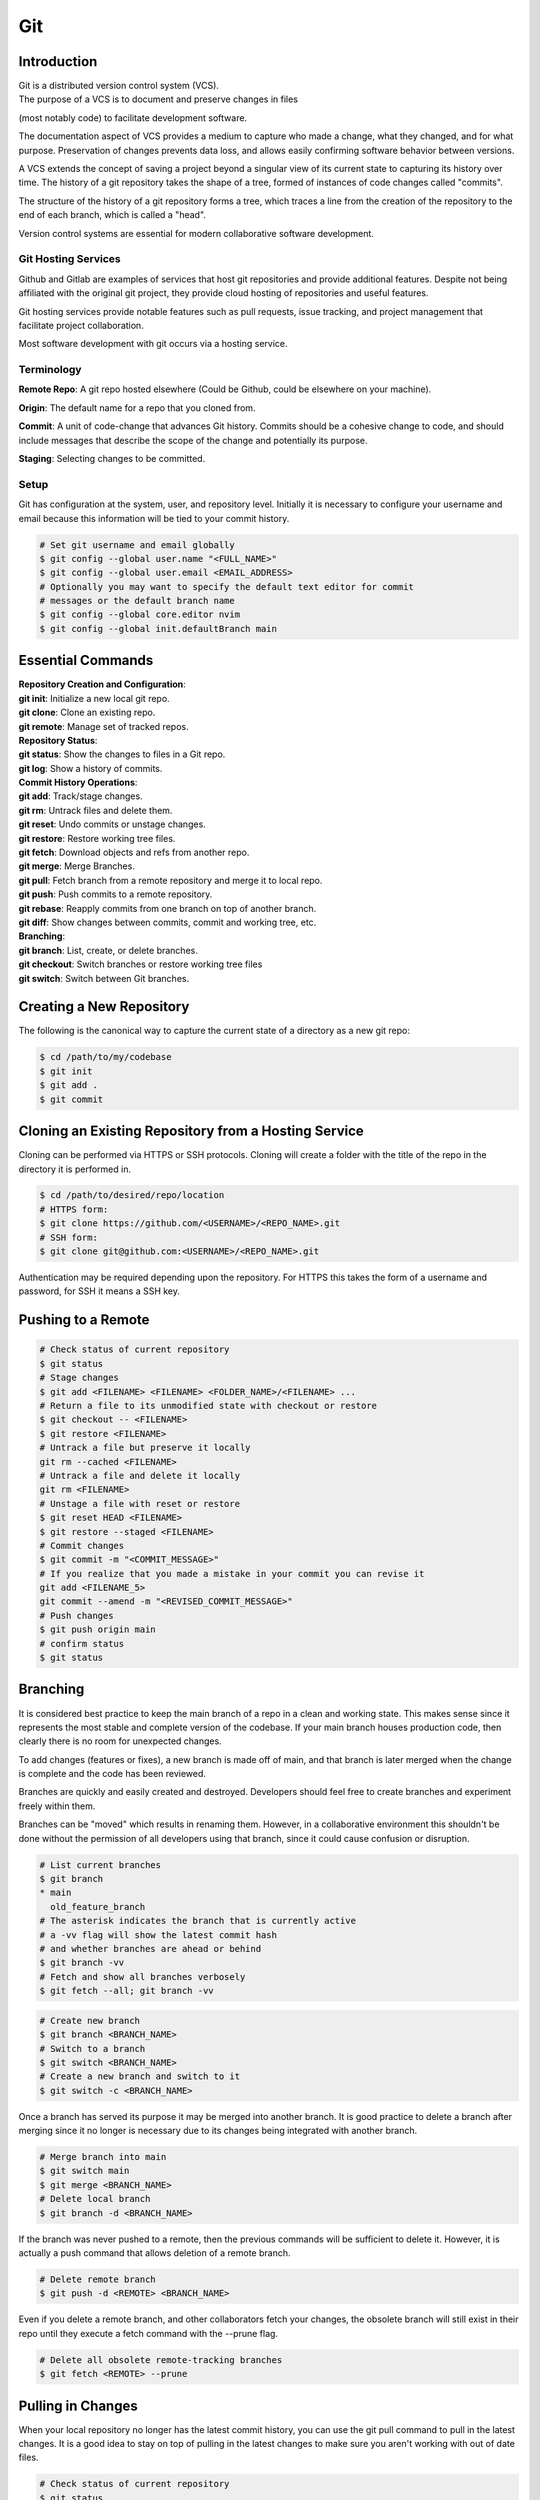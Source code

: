 ***
Git
***

Introduction
============

| Git is a distributed version control system (VCS).

| The purpose of a VCS is to document and preserve changes in files
(most notably code) to facilitate development software.

The documentation aspect of VCS provides a medium to capture who made a change,
what they changed, and for what purpose. Preservation of changes prevents data
loss, and allows easily confirming software behavior between versions.

A VCS extends the concept of saving a project beyond a singular view of its
current state to capturing its history over time.
The history of a git repository takes the shape of a tree, formed of instances
of code changes called "commits".

The structure of the history of a git repository forms a tree, which traces a
line from the creation of the repository to the end of each branch, which is
called a "head".

Version control systems are essential for modern collaborative software
development.

Git Hosting Services
^^^^^^^^^^^^^^^^^^^^
Github and Gitlab are examples of services that host git repositories and
provide additional features. Despite not being affiliated with the original
git project, they provide cloud hosting of repositories and useful features.

Git hosting services provide notable features such as pull requests, issue
tracking, and project management that facilitate project collaboration.

Most software development with git occurs via a hosting service.

Terminology
^^^^^^^^^^^
**Remote Repo**: A git repo hosted elsewhere (Could be Github,
could be elsewhere on your machine).

**Origin**: The default name for a repo that you cloned from.

**Commit**: A unit of code-change that advances Git history.
Commits should be a cohesive change to code, and should include messages that
describe the scope of the change and potentially its purpose.

**Staging**: Selecting changes to be committed.

Setup
^^^^^
Git has configuration at the system, user, and repository level.
Initially it is necessary to configure your username and email because this
information will be tied to your commit history.

.. code-block:: text

   # Set git username and email globally
   $ git config --global user.name "<FULL_NAME>"
   $ git config --global user.email <EMAIL_ADDRESS>
   # Optionally you may want to specify the default text editor for commit
   # messages or the default branch name
   $ git config --global core.editor nvim
   $ git config --global init.defaultBranch main

Essential Commands
==================

| **Repository Creation and Configuration**:
| **git init**: Initialize a new local git repo.
| **git clone**: Clone an existing repo.
| **git remote**: Manage set of tracked repos.

| **Repository Status**:
| **git status**: Show the changes to files in a Git repo.
| **git log**: Show a history of commits.

| **Commit History Operations**:
| **git add**: Track/stage changes.
| **git rm**: Untrack files and delete them.
| **git reset**: Undo commits or unstage changes.
| **git restore**: Restore working tree files.
| **git fetch**: Download objects and refs from another repo.
| **git merge**: Merge Branches.
| **git pull**: Fetch branch from a remote repository and merge it to local repo.
| **git push**: Push commits to a remote repository.
| **git rebase**: Reapply commits from one branch on top of another branch.
| **git diff**: Show changes between commits, commit and working tree, etc.

| **Branching**:
| **git branch**: List, create, or delete branches.
| **git checkout**: Switch branches or restore working tree files
| **git switch**: Switch between Git branches.

Creating a New Repository
=========================
The following is the canonical way to capture the current state of a directory
as a new git repo:

.. code-block:: text

   $ cd /path/to/my/codebase
   $ git init
   $ git add .
   $ git commit

Cloning an Existing Repository from a Hosting Service
=====================================================
Cloning can be performed via HTTPS or SSH protocols. Cloning will create a
folder with the title of the repo in the directory it is performed in.

.. code-block:: text

   $ cd /path/to/desired/repo/location
   # HTTPS form:
   $ git clone https://github.com/<USERNAME>/<REPO_NAME>.git
   # SSH form:
   $ git clone git@github.com:<USERNAME>/<REPO_NAME>.git

Authentication may be required depending upon the repository. For HTTPS this
takes the form of a username and password, for SSH it means a SSH key.

Pushing to a Remote
===================

.. code-block:: text

   # Check status of current repository
   $ git status
   # Stage changes
   $ git add <FILENAME> <FILENAME> <FOLDER_NAME>/<FILENAME> ...
   # Return a file to its unmodified state with checkout or restore
   $ git checkout -- <FILENAME>
   $ git restore <FILENAME>
   # Untrack a file but preserve it locally
   git rm --cached <FILENAME>
   # Untrack a file and delete it locally
   git rm <FILENAME>
   # Unstage a file with reset or restore
   $ git reset HEAD <FILENAME>
   $ git restore --staged <FILENAME>
   # Commit changes
   $ git commit -m "<COMMIT_MESSAGE>"
   # If you realize that you made a mistake in your commit you can revise it
   git add <FILENAME_5>
   git commit --amend -m "<REVISED_COMMIT_MESSAGE>"
   # Push changes
   $ git push origin main
   # confirm status
   $ git status

Branching
=========

It is considered best practice to keep the main branch of a repo in a clean and
working state. This makes sense since it represents the most stable and
complete version of the codebase. If your main branch houses production code,
then clearly there is no room for unexpected changes.

To add changes (features or fixes), a new branch is made off of
main, and that branch is later merged when the change is complete and the code
has been reviewed.

Branches are quickly and easily created and destroyed. Developers should feel
free to create branches and experiment freely within them.

Branches can be "moved" which results in renaming them. However, in a
collaborative environment this shouldn't be done without the permission of all
developers using that branch, since it could cause confusion or disruption.

.. code-block:: text

   # List current branches
   $ git branch
   * main
     old_feature_branch
   # The asterisk indicates the branch that is currently active
   # a -vv flag will show the latest commit hash
   # and whether branches are ahead or behind
   $ git branch -vv
   # Fetch and show all branches verbosely
   $ git fetch --all; git branch -vv

.. code-block:: text

   # Create new branch
   $ git branch <BRANCH_NAME>
   # Switch to a branch
   $ git switch <BRANCH_NAME>
   # Create a new branch and switch to it
   $ git switch -c <BRANCH_NAME>

Once a branch has served its purpose it may be merged into another branch. It
is good practice to delete a branch after merging since it no longer is
necessary due to its changes being integrated with another branch.

.. code-block:: text

   # Merge branch into main
   $ git switch main
   $ git merge <BRANCH_NAME>
   # Delete local branch
   $ git branch -d <BRANCH_NAME>

If the branch was never pushed to a remote, then the previous commands will be
sufficient to delete it. However, it is actually a push command that allows
deletion of a remote branch.

.. code-block:: text

   # Delete remote branch
   $ git push -d <REMOTE> <BRANCH_NAME>

Even if you delete a remote branch, and other collaborators fetch your changes,
the obsolete branch will still exist in their repo until they execute a fetch
command with the --prune flag.

.. code-block:: text

   # Delete all obsolete remote-tracking branches
   $ git fetch <REMOTE> --prune

Pulling in Changes
==================

When your local repository no longer has the latest commit history, you can
use the git pull command to pull in the latest changes. It is a good idea to
stay on top of pulling in the latest changes to make sure you aren't working
with out of date files.

.. code-block:: text

   # Check status of current repository
   $ git status
   # Download changes from the remote and merge them
   $ git pull

The git pull command actually runs a git fetch followed by a git merge.

The fetch operation gathers the latest changes from the remote, and the merge
operation integrates them into the local repo.

Merging
^^^^^^^

The result of a merge can look different depending on whether the changes are
divergent and/or conflicting.

If there is no divergent commit history, a "fast-forward merge" will occur, and
commit history will be advanced without the creation of a merge commit.

If there is divergent non conflicting commit history, a three way merge will
occur, where a merge commit will be created that will act as the point the two
branches merge.

If there is divergent conflicting commit history, then a new merge commit will
be created and the user will be required to resolve the conflict by specifying
the exact status of the conflicting portion of files that will go into the new
merge commit.

.. code-block:: text

   # Merge specified branch into active branch
   $ git merge <BRANCH_NAME>

Rebasing
^^^^^^^^

Rebasing allows moving one branch on top of another one. It is a way to alter
commit history for clarity or convenience. However, unlike merging where commit
history is never destroyed, rebasing opens the door to losing valuable history.

.. code-block:: text

   $ git switch <BRANCH_TO_REBASE>
   # Rebase current active branch onto specified branch
   $ git rebase <BRANCH_TO_REBASE_ONTO>
   First, rewinding head to replay your work on top of it...
   Applying: added staged command

Merging vs. Rebasing
^^^^^^^^^^^^^^^^^^^^

Merging is always safe because it doesn't alter previous commit history.
However, the additional commit that it adds can be seen as unnecessary clutter.

Rebasing can make very clean commits, because it can make work that occurred in
parallel appear to have happened linearly.

However, rebasing should never be performed on commits that have left your
local repo, because they will alter the history that everyone that works with
that repo sees, and potentially force them to do additional work to reconcile
with the new history you have created.

Which you use depends on best practices and the philosophy of the project.
The best practices dictate the previous rule that rebasing should only be
performed on commits that you and only you have touched. If you believe that
commit history should reflect absolute history as it occurred, then rebasing
may not be preferred. However if you believe that minor discrepencies are worth
the added clarity then you may rebase often.

Resolving Merge Conflicts
^^^^^^^^^^^^^^^^^^^^^^^^^
TODO

Uploading an Existing Repo to Github
====================================

TODO is uploading the correct word?

Initializing a git repository

git init -b main
add all files in current directory
git add .
commit files
git commit -m "First commit"

Adding a local repository to github with Github CLI (follow prompts)
gh repo create


Best Practices and Etiquette
============================

README
^^^^^^
TODO

Commit Messages
^^^^^^^^^^^^^^^

TODO

Clear and concise commit messages make approving pull requests easier and facilitate collaborative development. Here are some general guidelines to keep messages clear and concise.

The first line should be a short summary, like a headline, that describes the purpose of the commit. Ideally it is 50 characters or fewer.

If the first line does not adequately describe the changes, then it should be followed by a blank line and a longer detailed description. The detailed description can add detail to the purpose, as well as elaborate on how it was achieved. It can also include any information that would be helpful to reviewers or contributors that will be viewing the message.

All parts of the message should be written in the imperative mood. Example: "Fix typo in README". The main verbs in the imperative mood are in the present tense, unlike non-imperative mood messages like "Fixed typo in README". Imperative mood messages read as if they are commands to achieve what has been done.

Commit messages should include references to relevant issues or tasks. Example: "Fix login validation bug (#123)

Squashing Commits? something like that
^^^^^^^^^^^^^^^^^^^^^^^^^^^^^^^^^^^^^^

TODO

Ignoring Files with .gitignore
==============================

Often a codebase will rely on files that are not code, yet are considerably large. 
Since these files do not need to be tracked as closely as code, it is safe to ignore them and provide alternate means to acquire them.
Once files are >1MB it is wise to start considering whether they really need to be tracked.

Ignoring files can be managed in git with the .gitignore file.
the .gitignore file is a file placed in your repository that specifies patterns of files to be ignored by git.

.. code-block:: text

   # Example .gitignore file
   # ignore all files in the data directory
   data/
   # ignore all files in the root directory that end in the .csv extension
   *.csv
   # ignore a specific file
   pattern.gds
   # Make an exception to a previous pattern to specify a file not to ignore
   !data/.config

In order to stop git from tracking a folder that was previously tracked that you would like to ignore:

.. code-block:: text

   git -rm -r --cached my_folder

Github's gitignore templates are a very useful starting point.
https://github.com/github/gitignore

Licensing
=========

TODO
review of licensing options, importantance, etc.
